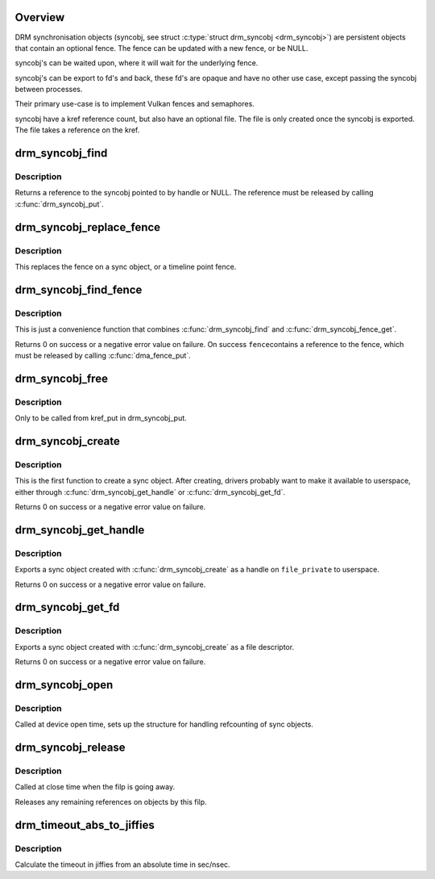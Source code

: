 .. -*- coding: utf-8; mode: rst -*-
.. src-file: drivers/gpu/drm/drm_syncobj.c

.. _`overview`:

Overview
========

DRM synchronisation objects (syncobj, see struct \ :c:type:`struct drm_syncobj <drm_syncobj>`\ ) are
persistent objects that contain an optional fence. The fence can be updated
with a new fence, or be NULL.

syncobj's can be waited upon, where it will wait for the underlying
fence.

syncobj's can be export to fd's and back, these fd's are opaque and
have no other use case, except passing the syncobj between processes.

Their primary use-case is to implement Vulkan fences and semaphores.

syncobj have a kref reference count, but also have an optional file.
The file is only created once the syncobj is exported.
The file takes a reference on the kref.

.. _`drm_syncobj_find`:

drm_syncobj_find
================

.. c:function:: struct drm_syncobj *drm_syncobj_find(struct drm_file *file_private, u32 handle)

    lookup and reference a sync object.

    :param file_private:
        drm file private pointer
    :type file_private: struct drm_file \*

    :param handle:
        sync object handle to lookup.
    :type handle: u32

.. _`drm_syncobj_find.description`:

Description
-----------

Returns a reference to the syncobj pointed to by handle or NULL. The
reference must be released by calling \ :c:func:`drm_syncobj_put`\ .

.. _`drm_syncobj_replace_fence`:

drm_syncobj_replace_fence
=========================

.. c:function:: void drm_syncobj_replace_fence(struct drm_syncobj *syncobj, u64 point, struct dma_fence *fence)

    replace fence in a sync object.

    :param syncobj:
        Sync object to replace fence in
    :type syncobj: struct drm_syncobj \*

    :param point:
        timeline point
    :type point: u64

    :param fence:
        fence to install in sync file.
    :type fence: struct dma_fence \*

.. _`drm_syncobj_replace_fence.description`:

Description
-----------

This replaces the fence on a sync object, or a timeline point fence.

.. _`drm_syncobj_find_fence`:

drm_syncobj_find_fence
======================

.. c:function:: int drm_syncobj_find_fence(struct drm_file *file_private, u32 handle, u64 point, struct dma_fence **fence)

    lookup and reference the fence in a sync object

    :param file_private:
        drm file private pointer
    :type file_private: struct drm_file \*

    :param handle:
        sync object handle to lookup.
    :type handle: u32

    :param point:
        timeline point
    :type point: u64

    :param fence:
        out parameter for the fence
    :type fence: struct dma_fence \*\*

.. _`drm_syncobj_find_fence.description`:

Description
-----------

This is just a convenience function that combines \ :c:func:`drm_syncobj_find`\  and
\ :c:func:`drm_syncobj_fence_get`\ .

Returns 0 on success or a negative error value on failure. On success \ ``fence``\ 
contains a reference to the fence, which must be released by calling
\ :c:func:`dma_fence_put`\ .

.. _`drm_syncobj_free`:

drm_syncobj_free
================

.. c:function:: void drm_syncobj_free(struct kref *kref)

    free a sync object.

    :param kref:
        kref to free.
    :type kref: struct kref \*

.. _`drm_syncobj_free.description`:

Description
-----------

Only to be called from kref_put in drm_syncobj_put.

.. _`drm_syncobj_create`:

drm_syncobj_create
==================

.. c:function:: int drm_syncobj_create(struct drm_syncobj **out_syncobj, uint32_t flags, struct dma_fence *fence)

    create a new syncobj

    :param out_syncobj:
        returned syncobj
    :type out_syncobj: struct drm_syncobj \*\*

    :param flags:
        DRM_SYNCOBJ_* flags
    :type flags: uint32_t

    :param fence:
        if non-NULL, the syncobj will represent this fence
    :type fence: struct dma_fence \*

.. _`drm_syncobj_create.description`:

Description
-----------

This is the first function to create a sync object. After creating, drivers
probably want to make it available to userspace, either through
\ :c:func:`drm_syncobj_get_handle`\  or \ :c:func:`drm_syncobj_get_fd`\ .

Returns 0 on success or a negative error value on failure.

.. _`drm_syncobj_get_handle`:

drm_syncobj_get_handle
======================

.. c:function:: int drm_syncobj_get_handle(struct drm_file *file_private, struct drm_syncobj *syncobj, u32 *handle)

    get a handle from a syncobj

    :param file_private:
        drm file private pointer
    :type file_private: struct drm_file \*

    :param syncobj:
        Sync object to export
    :type syncobj: struct drm_syncobj \*

    :param handle:
        out parameter with the new handle
    :type handle: u32 \*

.. _`drm_syncobj_get_handle.description`:

Description
-----------

Exports a sync object created with \ :c:func:`drm_syncobj_create`\  as a handle on
\ ``file_private``\  to userspace.

Returns 0 on success or a negative error value on failure.

.. _`drm_syncobj_get_fd`:

drm_syncobj_get_fd
==================

.. c:function:: int drm_syncobj_get_fd(struct drm_syncobj *syncobj, int *p_fd)

    get a file descriptor from a syncobj

    :param syncobj:
        Sync object to export
    :type syncobj: struct drm_syncobj \*

    :param p_fd:
        out parameter with the new file descriptor
    :type p_fd: int \*

.. _`drm_syncobj_get_fd.description`:

Description
-----------

Exports a sync object created with \ :c:func:`drm_syncobj_create`\  as a file descriptor.

Returns 0 on success or a negative error value on failure.

.. _`drm_syncobj_open`:

drm_syncobj_open
================

.. c:function:: void drm_syncobj_open(struct drm_file *file_private)

    initalizes syncobj file-private structures at devnode open time

    :param file_private:
        drm file-private structure to set up
    :type file_private: struct drm_file \*

.. _`drm_syncobj_open.description`:

Description
-----------

Called at device open time, sets up the structure for handling refcounting
of sync objects.

.. _`drm_syncobj_release`:

drm_syncobj_release
===================

.. c:function:: void drm_syncobj_release(struct drm_file *file_private)

    release file-private sync object resources

    :param file_private:
        drm file-private structure to clean up
    :type file_private: struct drm_file \*

.. _`drm_syncobj_release.description`:

Description
-----------

Called at close time when the filp is going away.

Releases any remaining references on objects by this filp.

.. _`drm_timeout_abs_to_jiffies`:

drm_timeout_abs_to_jiffies
==========================

.. c:function:: signed long drm_timeout_abs_to_jiffies(int64_t timeout_nsec)

    calculate jiffies timeout from absolute value

    :param timeout_nsec:
        timeout nsec component in ns, 0 for poll
    :type timeout_nsec: int64_t

.. _`drm_timeout_abs_to_jiffies.description`:

Description
-----------

Calculate the timeout in jiffies from an absolute time in sec/nsec.

.. This file was automatic generated / don't edit.

